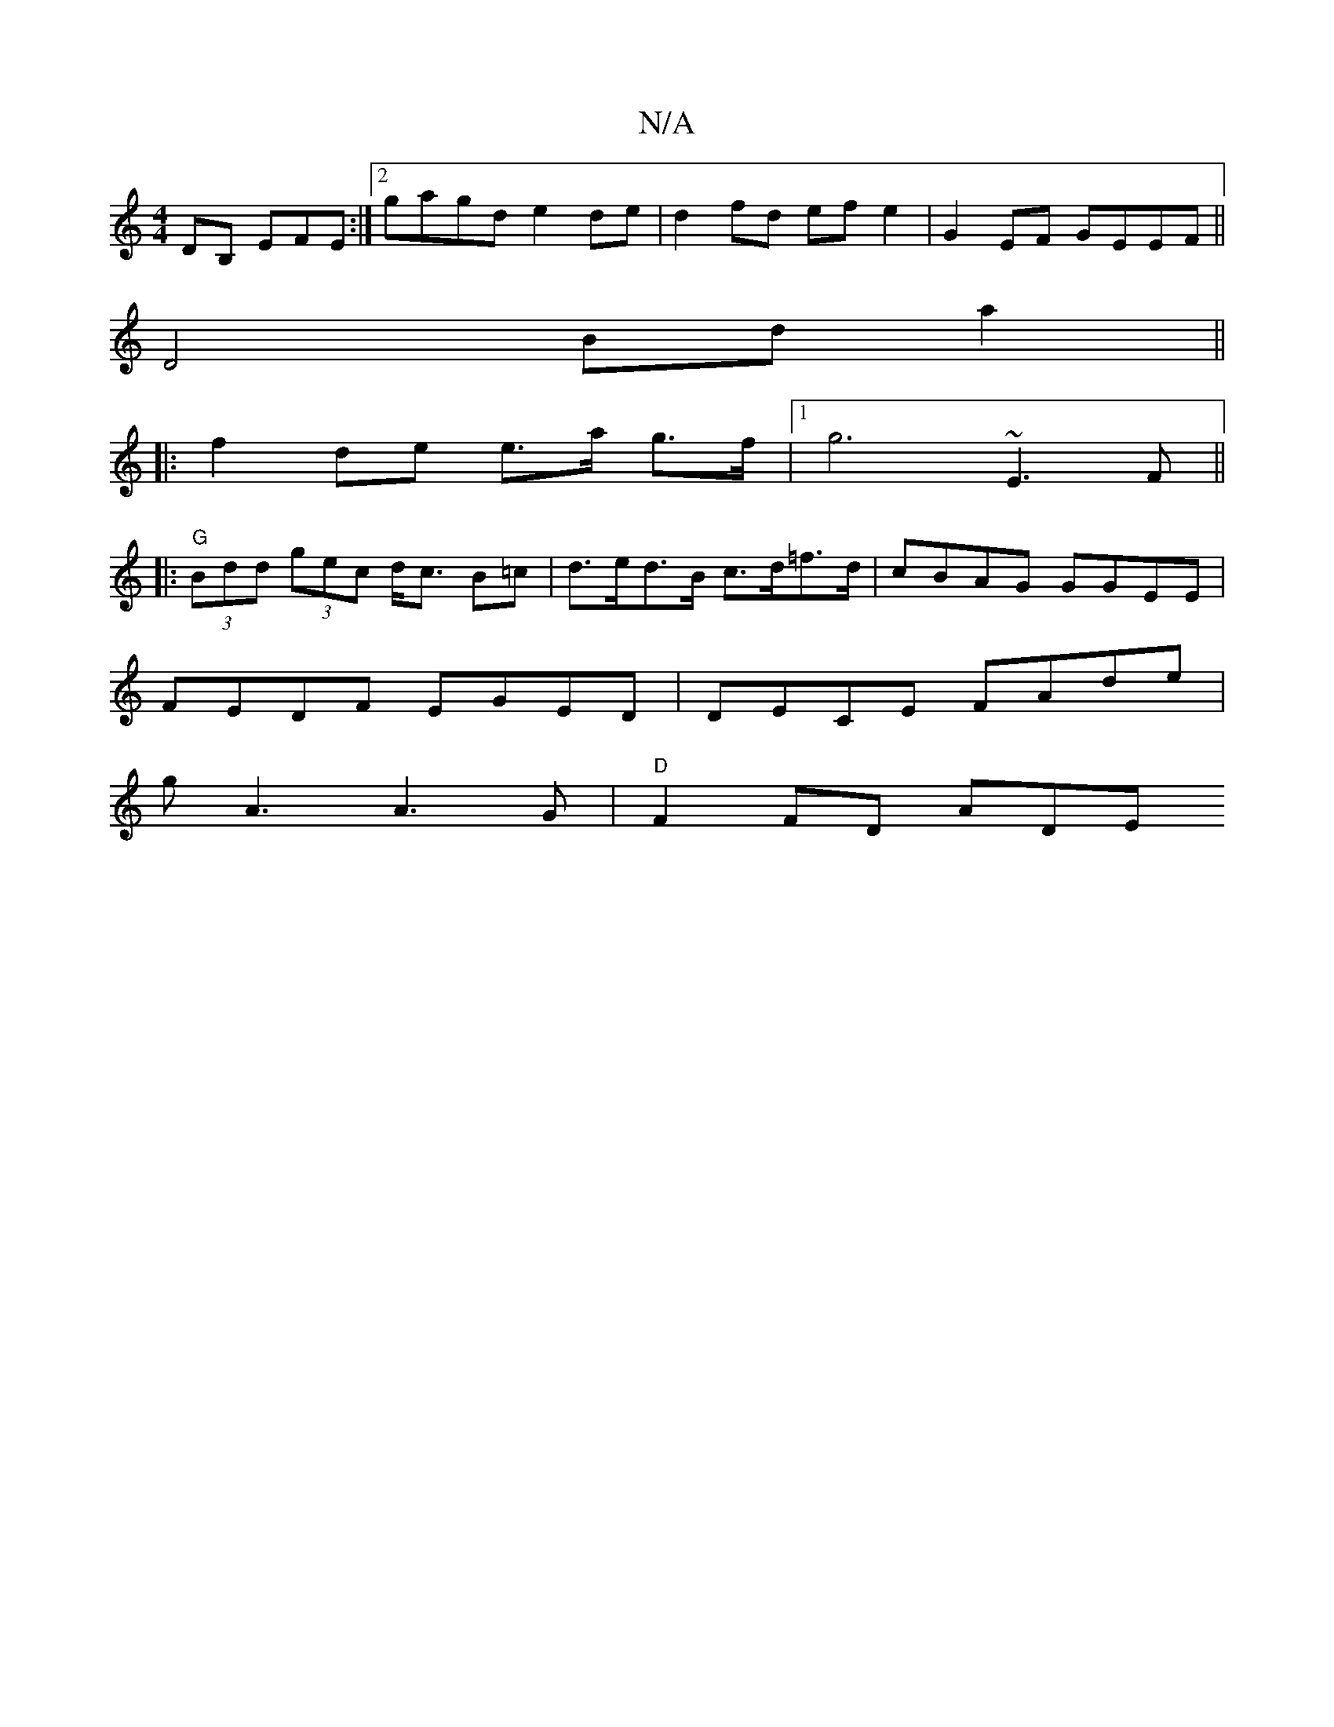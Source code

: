 X:1
T:N/A
M:4/4
R:N/A
K:Cmajor
,DB, EFE :|[2 gagd e2 de | d2 fd ef e2 | G2 EF GEEF ||
D4 Bd a2 ||
|:f2 de e>a g>f |[1 g6 ~E3F||
|:"G"(3Bdd (3gec d<c B=c | d>ed>B c>d=f>d | cBAG GGEE |
FEDF EGED | DECE FAde |
gA3 A3 G | "D"F2 FD ADE